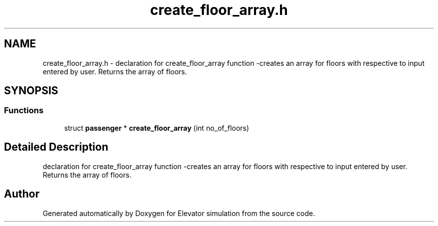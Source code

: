 .TH "create_floor_array.h" 3 "Mon Apr 20 2020" "Elevator simulation" \" -*- nroff -*-
.ad l
.nh
.SH NAME
create_floor_array.h \- declaration for create_floor_array function -creates an array for floors with respective to input entered by user\&. Returns the array of floors\&.  

.SH SYNOPSIS
.br
.PP
.SS "Functions"

.in +1c
.ti -1c
.RI "struct \fBpassenger\fP * \fBcreate_floor_array\fP (int no_of_floors)"
.br
.in -1c
.SH "Detailed Description"
.PP 
declaration for create_floor_array function -creates an array for floors with respective to input entered by user\&. Returns the array of floors\&. 


.SH "Author"
.PP 
Generated automatically by Doxygen for Elevator simulation from the source code\&.
